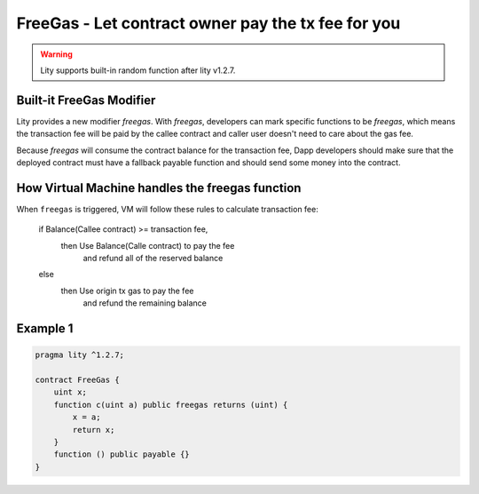 ================================================================
FreeGas - Let contract owner pay the tx fee for you
================================================================

.. _freegas:

.. WARNING::
   Lity supports built-in random function after lity v1.2.7.



Built-it FreeGas Modifier
-------------------------

Lity provides a new modifier `freegas`. With `freegas`, developers can mark specific functions to be `freegas`, which means the transaction fee will be paid by the callee contract and caller user doesn't need to care about the gas fee.

Because `freegas` will consume the contract balance for the transaction fee, Dapp developers should make sure that the deployed contract must have a fallback payable function and should send some money into the contract.


How Virtual Machine handles the freegas function
------------------------------------------------

When ``freegas`` is triggered, VM will follow these rules to calculate
transaction fee:
    if Balance(Callee contract) >= transaction fee,
        then Use Balance(Calle contract) to pay the fee
            and refund all of the reserved balance
    else
        then Use origin tx gas to pay the fee
            and refund the remaining balance

Example 1
---------

.. code-block:: Lity

  pragma lity ^1.2.7;

  contract FreeGas {
      uint x;
      function c(uint a) public freegas returns (uint) {
          x = a;
          return x;
      }
      function () public payable {}
  }

